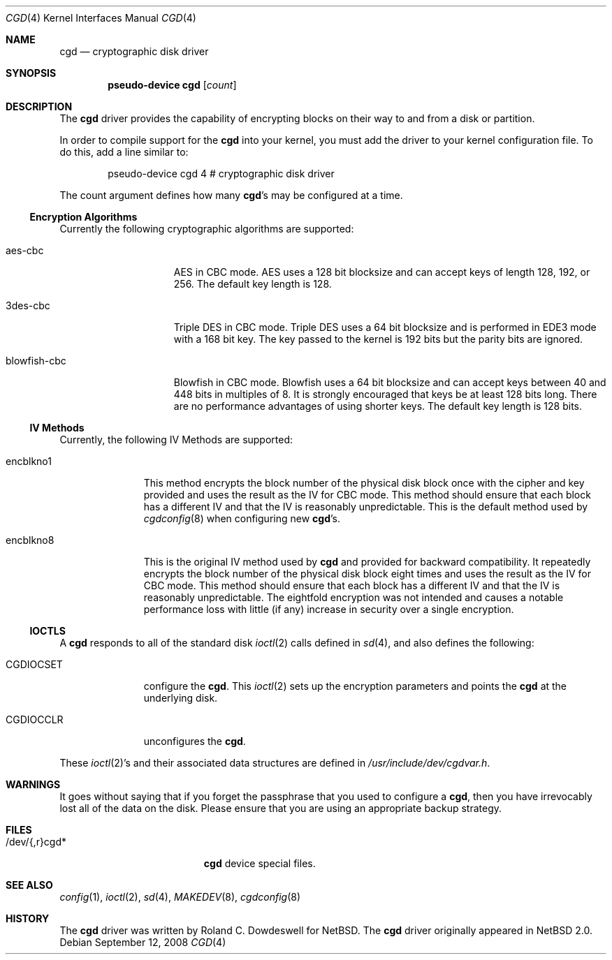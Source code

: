 .\" $NetBSD: cgd.4,v 1.10.2.1 2008/09/24 16:41:21 wrstuden Exp $
.\"
.\" Copyright (c) 2002, 2003 The NetBSD Foundation, Inc.
.\" All rights reserved.
.\"
.\" This code is derived from software contributed to The NetBSD Foundation
.\" by Roland C. Dowdeswell.
.\"
.\" Redistribution and use in source and binary forms, with or without
.\" modification, are permitted provided that the following conditions
.\" are met:
.\" 1. Redistributions of source code must retain the above copyright
.\"    notice, this list of conditions and the following disclaimer.
.\" 2. Redistributions in binary form must reproduce the above copyright
.\"    notice, this list of conditions and the following disclaimer in the
.\"    documentation and/or other materials provided with the distribution.
.\"
.\" THIS SOFTWARE IS PROVIDED BY THE NETBSD FOUNDATION, INC. AND CONTRIBUTORS
.\" ``AS IS'' AND ANY EXPRESS OR IMPLIED WARRANTIES, INCLUDING, BUT NOT LIMITED
.\" TO, THE IMPLIED WARRANTIES OF MERCHANTABILITY AND FITNESS FOR A PARTICULAR
.\" PURPOSE ARE DISCLAIMED.  IN NO EVENT SHALL THE FOUNDATION OR CONTRIBUTORS
.\" BE LIABLE FOR ANY DIRECT, INDIRECT, INCIDENTAL, SPECIAL, EXEMPLARY, OR
.\" CONSEQUENTIAL DAMAGES (INCLUDING, BUT NOT LIMITED TO, PROCUREMENT OF
.\" SUBSTITUTE GOODS OR SERVICES; LOSS OF USE, DATA, OR PROFITS; OR BUSINESS
.\" INTERRUPTION) HOWEVER CAUSED AND ON ANY THEORY OF LIABILITY, WHETHER IN
.\" CONTRACT, STRICT LIABILITY, OR TORT (INCLUDING NEGLIGENCE OR OTHERWISE)
.\" ARISING IN ANY WAY OUT OF THE USE OF THIS SOFTWARE, EVEN IF ADVISED OF THE
.\" POSSIBILITY OF SUCH DAMAGE.
.\"
.Dd September 12, 2008
.Dt CGD 4
.Os
.Sh NAME
.Nm cgd
.Nd cryptographic disk driver
.Sh SYNOPSIS
.Cd "pseudo-device cgd" Op Ar count
.Sh DESCRIPTION
The
.Nm
driver provides the capability of encrypting blocks on their way
to and from a disk or partition.
.Pp
In order to compile support for the
.Nm
into your kernel, you must add the driver to your kernel configuration
file.
To do this, add a line similar to:
.Bd -unfilled -offset indent
pseudo-device   cgd     4       # cryptographic disk driver
.Ed
.Pp
The count argument defines how many
.Nm Ns 's
may be configured at a time.
.Ss Encryption Algorithms
Currently the following cryptographic algorithms are supported:
.Bl -tag -width indentxxxxxxx
.It aes-cbc
AES in CBC mode.
AES uses a 128 bit blocksize and can accept keys of
length 128, 192, or 256.
The default key length is 128.
.It 3des-cbc
Triple DES in CBC mode.
Triple DES uses a 64 bit blocksize and is
performed in EDE3 mode with a 168 bit key.
The key passed to the kernel
is 192 bits but the parity bits are ignored.
.It blowfish-cbc
Blowfish in CBC mode.
Blowfish uses a 64 bit blocksize and can accept keys between 40 and
448 bits in multiples of 8.
It is strongly encouraged that keys be at least 128 bits long.
There are no performance advantages of using shorter keys.
The default key length is 128 bits.
.El
.Ss IV Methods
Currently, the following IV Methods are supported:
.Bl -tag -width encblkno1
.It encblkno1
This method  encrypts the block number of the physical disk block once with
the cipher and key provided and uses the result as the IV for CBC mode.
This method should ensure that each block has a different IV and that the IV
is reasonably unpredictable.
This is the default method used by
.Xr cgdconfig 8
when configuring new
.Nm Ns 's .
.It encblkno8
This is the original IV method used by
.Nm
and provided for backward compatibility.
It repeatedly encrypts the block number of the physical disk block
eight times and uses the result as the IV for CBC mode.
This method should ensure that each block has a different IV and that the IV
is reasonably unpredictable.
The eightfold encryption was not intended and causes a notable
performance loss with little (if any) increase in security over a
single encryption.
.El
.Ss IOCTLS
A
.Nm
responds to all of the standard disk
.Xr ioctl 2
calls defined in
.Xr sd 4 ,
and also defines the following:
.Bl -tag -width CGDIOCSET
.It CGDIOCSET
configure the
.Nm .
This
.Xr ioctl 2
sets up the encryption parameters and points the
.Nm
at the underlying disk.
.It CGDIOCCLR
unconfigures the
.Nm .
.El
.Pp
These
.Xr ioctl 2 Ns 's
and their associated data structures are defined in
.Pa /usr/include/dev/cgdvar.h .
.Sh WARNINGS
It goes without saying that if you forget the passphrase that you used
to configure a
.Nm ,
then you have irrevocably lost all of the data on the disk.
Please ensure that you are using an appropriate backup strategy.
.Sh FILES
.Bl -tag -width indentxxxxxxxxxxx
.It /dev/{,r}cgd*
.Nm
device special files.
.El
.Sh SEE ALSO
.Xr config 1 ,
.Xr ioctl 2 ,
.Xr sd 4 ,
.Xr MAKEDEV 8 ,
.Xr cgdconfig 8
.Sh HISTORY
The
.Nm
driver was written by Roland C. Dowdeswell for
.Nx .
The
.Nm
driver originally appeared in
.Nx 2.0 .
